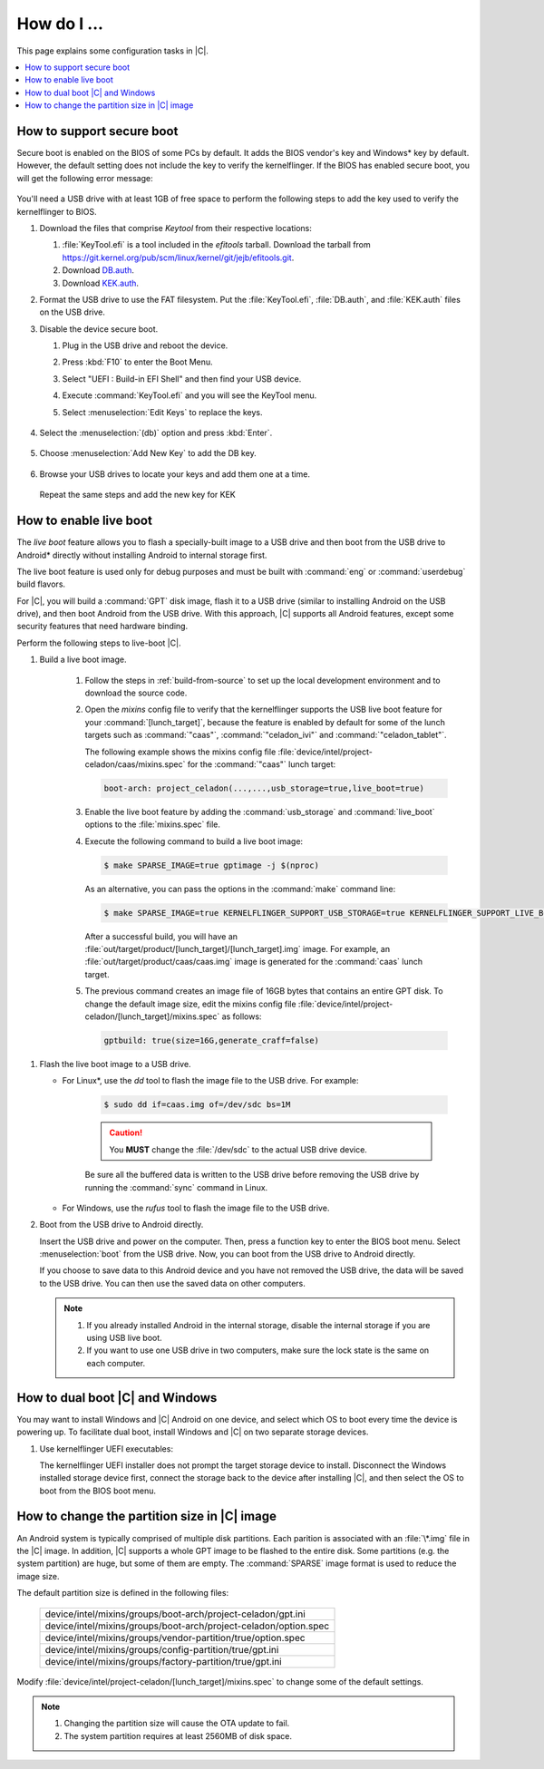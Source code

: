 .. _how-to:

How do I ...
############

This page explains some configuration tasks in |C|.

.. contents::
    :depth: 1
    :local:

How to support secure boot
**************************

Secure boot is enabled on the BIOS of some PCs by default. It adds the BIOS
vendor's key and Windows\* key by default. However, the default setting does
not include the key to verify the kernelflinger. If the BIOS has enabled
secure boot, you will get the following error message:

.. figure:: images/Authorization_fail.jpg
    :align: center

You'll need a USB drive with at least 1GB of free space to perform the
following steps to add the key used to verify the kernelflinger
to BIOS.

#. Download the files that comprise *Keytool* from their respective
   locations:

   #. :file:`KeyTool.efi` is a tool included in the *efitools* tarball. 
      Download the tarball from
      https://git.kernel.org/pub/scm/linux/kernel/git/jejb/efitools.git.

   #. Download 
      `DB.auth <https://raw.githubusercontent.com/projectceladon/celadon-documentation/master/blob/DB.auth>`_.

   #. Download
      `KEK.auth <https://raw.githubusercontent.com/projectceladon/celadon-documentation/master/blob/KEK.auth>`_.

#. Format the USB drive to use the FAT filesystem. Put the
   :file:`KeyTool.efi`, :file:`DB.auth`, and :file:`KEK.auth` files on the
   USB drive.

#. Disable the device secure boot. 

   #. Plug in the USB drive and reboot the device.
   #. Press :kbd:`F10` to enter the Boot Menu. 
   #. Select "UEFI : Build-in EFI Shell" and then find your USB device.
   #. Execute :command:`KeyTool.efi` and you will see the KeyTool menu.
   #. Select :menuselection:`Edit Keys` to replace the keys.

      .. figure:: images/keytool.jpg
         :align: center

#. Select the :menuselection:`(db)` option and press :kbd:`Enter`.

   .. figure:: images/select_menu.jpg
      :align: center

#. Choose :menuselection:`Add New Key` to add the DB key.

   .. figure:: images/add_db.jpg
      :align: center

#. Browse your USB drives to locate your keys and add them one at a time.

   .. figure:: images/browse_db_from_usb.jpg
      :align: center

   .. figure:: images/auth_key.jpg
      :align: center

   Repeat the same steps and add the new key for KEK

   .. figure:: images/menu_kek.jpg
      :align: center

How to enable live boot
***********************

The *live boot* feature allows you to flash a specially-built image to a USB
drive and then boot from the USB drive to Android\* directly without
installing Android to internal storage first.

The live boot feature is used only for debug purposes and must be built
with :command:`eng` or :command:`userdebug` build flavors.

For |C|, you will build a :command:`GPT` disk image, flash it to a USB drive
(similar to installing Android on the USB drive), and then boot Android from
the USB drive. With this approach, |C| supports all Android features, except
some security features that need hardware binding.

Perform the following steps to live-boot |C|.

#. Build a live boot image.

    #. Follow the steps in :ref:`build-from-source` to set up the local
       development environment and to download the source code.

    #. Open the *mixins* config file to verify that the kernelflinger
       supports the USB live boot feature for your
       :command:`[lunch_target]`, because the feature is enabled by default
       for some of the lunch targets such as :command:`"caas"`,
       :command:`"celadon_ivi"` and :command:`"celadon_tablet"`. 

       The following example shows the mixins config file
       :file:`device/intel/project-celadon/caas/mixins.spec` for the
       :command:`"caas"` lunch target:

       .. code-block:: none

          boot-arch: project_celadon(...,...,usb_storage=true,live_boot=true)

    #. Enable the live boot feature by adding the :command:`usb_storage`
       and :command:`live_boot` options to the :file:`mixins.spec` file.

    #. Execute the following command to build a live boot image:

       .. code-block:: bash

          $ make SPARSE_IMAGE=true gptimage -j $(nproc)

       As an alternative, you can pass the options in the :command:`make`
       command line:

       .. code-block:: bash

          $ make SPARSE_IMAGE=true KERNELFLINGER_SUPPORT_USB_STORAGE=true KERNELFLINGER_SUPPORT_LIVE_BOOT=true gptimage -j $(nproc)

       After a successful build, you will have an
       :file:`out/target/product/[lunch_target]/[lunch_target].img` image.
       For example, an :file:`out/target/product/caas/caas.img` image is
       generated for the :command:`caas` lunch target.

    #. The previous command creates an image file of 16GB bytes that
       contains an entire GPT disk. To change the default image size, edit
       the mixins config file 
       :file:`device/intel/project-celadon/[lunch_target]/mixins.spec`
       as follows:

       .. code-block:: none

          gptbuild: true(size=16G,generate_craff=false)

.. _usb-live-boot:

#. Flash the live boot image to a USB drive.

   * For Linux\*, use the *dd* tool to flash the image file to the USB
     drive. For example:

      .. code-block:: bash

         $ sudo dd if=caas.img of=/dev/sdc bs=1M

      .. caution::
         You **MUST** change the :file:`/dev/sdc` to the actual USB drive
         device.

      Be sure all the buffered data is written to the USB drive before
      removing the USB drive by running the :command:`sync` command in Linux.

   * For Windows, use the *rufus* tool to flash the image file to the USB
     drive.

#. Boot from the USB drive to Android directly.

   Insert the USB drive and power on the computer. Then, press a function
   key to enter the BIOS boot menu. Select :menuselection:`boot` from the
   USB drive. Now, you can boot from the USB drive to Android directly.

   If you choose to save data to this Android device and you have not
   removed the USB drive, the data will be saved to the USB drive. You can
   then use the saved data on other computers.

   .. note::
      #. If you already installed Android in the internal storage, disable
         the internal storage if you are using USB live boot.

      #. If you want to use one USB drive in two computers, make sure the
         lock state is the same on each computer.

How to dual boot |C| and Windows
********************************

You may want to install Windows and |C| Android on one device, and select
which OS to boot every time the device is powering up. To facilitate dual
boot, install Windows and |C| on two separate storage devices.

#. Use kernelflinger UEFI executables:

   The kernelflinger UEFI installer does not prompt the target storage
   device to install. Disconnect the Windows installed storage device first,
   connect the storage back to the device after installing |C|, and then
   select the OS to boot from the BIOS boot menu.

How to change the partition size in |C| image
*********************************************

An Android system is typically comprised of multiple disk partitions. Each
parition is associated with an :file:`\*.img` file in the |C| image. In
addition, |C| supports a whole GPT image to be flashed to the entire disk.
Some partitions (e.g. the system partition) are huge, but some of them are
empty. The :command:`SPARSE` image format is used to reduce the image size.

The default partition size is defined in the following files:

    .. list-table::

       * - device/intel/mixins/groups/boot-arch/project-celadon/gpt.ini
       * - device/intel/mixins/groups/boot-arch/project-celadon/option.spec
       * - device/intel/mixins/groups/vendor-partition/true/option.spec
       * - device/intel/mixins/groups/config-partition/true/gpt.ini
       * - device/intel/mixins/groups/factory-partition/true/gpt.ini

Modify :file:`device/intel/project-celadon/[lunch_target]/mixins.spec` to
change some of the default settings.

.. note::
    1. Changing the partition size will cause the OTA update to fail.
    2. The system partition requires at least 2560MB of disk space.
